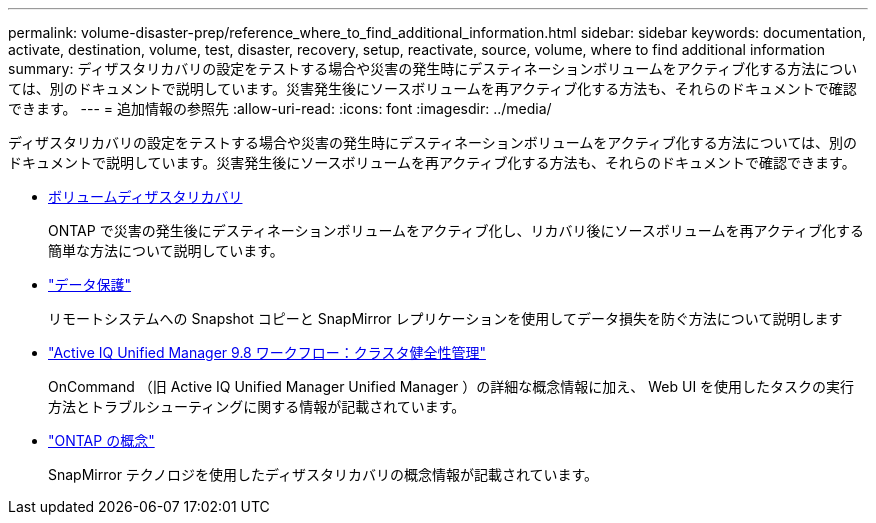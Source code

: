 ---
permalink: volume-disaster-prep/reference_where_to_find_additional_information.html 
sidebar: sidebar 
keywords: documentation, activate, destination, volume, test, disaster, recovery, setup, reactivate, source, volume, where to find additional information 
summary: ディザスタリカバリの設定をテストする場合や災害の発生時にデスティネーションボリュームをアクティブ化する方法については、別のドキュメントで説明しています。災害発生後にソースボリュームを再アクティブ化する方法も、それらのドキュメントで確認できます。 
---
= 追加情報の参照先
:allow-uri-read: 
:icons: font
:imagesdir: ../media/


[role="lead"]
ディザスタリカバリの設定をテストする場合や災害の発生時にデスティネーションボリュームをアクティブ化する方法については、別のドキュメントで説明しています。災害発生後にソースボリュームを再アクティブ化する方法も、それらのドキュメントで確認できます。

* xref:../volume-disaster-recovery/index.html[ボリュームディザスタリカバリ]
+
ONTAP で災害の発生後にデスティネーションボリュームをアクティブ化し、リカバリ後にソースボリュームを再アクティブ化する簡単な方法について説明しています。

* https://docs.netapp.com/us-en/ontap/data-protection/index.html["データ保護"^]
+
リモートシステムへの Snapshot コピーと SnapMirror レプリケーションを使用してデータ損失を防ぐ方法について説明します

* http://docs.netapp.com/ocum-98/topic/com.netapp.doc.onc-um-ag/home.html["Active IQ Unified Manager 9.8 ワークフロー：クラスタ健全性管理"^]
+
OnCommand （旧 Active IQ Unified Manager Unified Manager ）の詳細な概念情報に加え、 Web UI を使用したタスクの実行方法とトラブルシューティングに関する情報が記載されています。

* https://docs.netapp.com/us-en/ontap/concepts/index.html["ONTAP の概念"^]
+
SnapMirror テクノロジを使用したディザスタリカバリの概念情報が記載されています。


